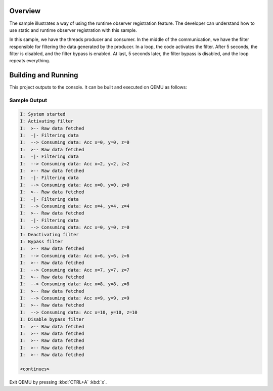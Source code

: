 .. zephyr:code-sample:: zbus-runtime-obs-registration
   :name: Runtime observer registration
   :relevant-api: zbus_apis

   Use zbus' runtime observer registration to filter data generated by a producer.

Overview
********
The sample illustrates a way of using the runtime observer registration feature. The developer can understand how to use static and runtime observer registration with this sample.

In this sample, we have the threads producer and consumer. In the middle of the communication, we have the filter responsible for filtering the data generated by the producer. In a loop, the code activates the filter. After 5 seconds, the filter is disabled, and the filter bypass is enabled. At last, 5 seconds later, the filter bypass is disabled, and the loop repeats everything.

Building and Running
********************

This project outputs to the console.  It can be built and executed
on QEMU as follows:

.. zephyr-app-commands::
   :zephyr-app: samples/subsys/zbus/runtime_obs_registration
   :host-os: unix
   :board: qemu_x86
   :goals: run

Sample Output
=============

.. code-block:: console

    I: System started
    I: Activating filter
    I:  >-- Raw data fetched
    I:  -|- Filtering data
    I:  --> Consuming data: Acc x=0, y=0, z=0
    I:  >-- Raw data fetched
    I:  -|- Filtering data
    I:  --> Consuming data: Acc x=2, y=2, z=2
    I:  >-- Raw data fetched
    I:  -|- Filtering data
    I:  --> Consuming data: Acc x=0, y=0, z=0
    I:  >-- Raw data fetched
    I:  -|- Filtering data
    I:  --> Consuming data: Acc x=4, y=4, z=4
    I:  >-- Raw data fetched
    I:  -|- Filtering data
    I:  --> Consuming data: Acc x=0, y=0, z=0
    I: Deactivating filter
    I: Bypass filter
    I:  >-- Raw data fetched
    I:  --> Consuming data: Acc x=6, y=6, z=6
    I:  >-- Raw data fetched
    I:  --> Consuming data: Acc x=7, y=7, z=7
    I:  >-- Raw data fetched
    I:  --> Consuming data: Acc x=8, y=8, z=8
    I:  >-- Raw data fetched
    I:  --> Consuming data: Acc x=9, y=9, z=9
    I:  >-- Raw data fetched
    I:  --> Consuming data: Acc x=10, y=10, z=10
    I: Disable bypass filter
    I:  >-- Raw data fetched
    I:  >-- Raw data fetched
    I:  >-- Raw data fetched
    I:  >-- Raw data fetched
    I:  >-- Raw data fetched

    <continues>

Exit QEMU by pressing :kbd:`CTRL+A` :kbd:`x`.
